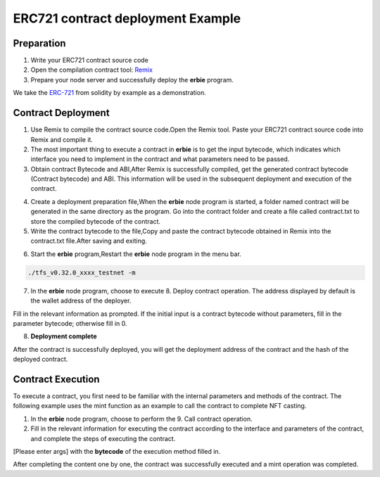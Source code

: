 ERC721 contract deployment Example
========================================

Preparation
---------------

1. Write your ERC721 contract source code
2. Open the compilation contract tool: `Remix <https://remix.ethereum.org>`_
3. Prepare your node server and successfully deploy the **erbie** program.

We take the `ERC-721 <https://solidity-by-example.org/app/erc721/>`_ from solidity by example as a demonstration.

Contract Deployment
-------------------------

1. Use Remix to compile the contract source code.Open the Remix tool. Paste your ERC721 contract source code into Remix and compile it.

2. The most important thing to execute a contract in **erbie** is to get the input bytecode, which indicates which interface you need to implement in the contract and what parameters need to be passed.

3. Obtain contract Bytecode and ABI,After Remix is successfully compiled, get the generated contract bytecode (Contract bytecode) and ABI. This information will be used in the subsequent deployment and execution of the contract.

.. image:: erc721-1.png

4. Create a deployment preparation file,When the **erbie** node program is started, a folder named contract will be generated in the same directory as the program. Go into the contract folder and create a file called contract.txt to store the compiled bytecode of the contract.

5. Write the contract bytecode to the file,Copy and paste the contract bytecode obtained in Remix into the contract.txt file.After saving and exiting.

.. image:: erc721-2.png

6. Start the **erbie** program,Restart the **erbie** node program in the menu bar.

.. code-block:: go

 ./tfs_v0.32.0_xxxx_testnet -m

7. In the **erbie** node program, choose to execute 8. Deploy contract operation. The address displayed by default is the wallet address of the deployer.

Fill in the relevant information as prompted. If the initial input is a contract bytecode without parameters, fill in the parameter bytecode; otherwise fill in 0.

8. **Deployment complete**

After the contract is successfully deployed, you will get the deployment address of the contract and the hash of the deployed contract.

Contract Execution
--------------------

To execute a contract, you first need to be familiar with the internal parameters and methods of the contract. The following example uses the mint function as an example to call the contract to complete NFT casting.

1. In the **erbie** node program, choose to perform the 9. Call contract operation.

2. Fill in the relevant information for executing the contract according to the interface and parameters of the contract, and complete the steps of executing the contract.

.. image:: erc721-3.png

[Please enter args] with the **bytecode** of the execution method filled in.

After completing the content one by one, the contract was successfully executed and a mint operation was completed.
